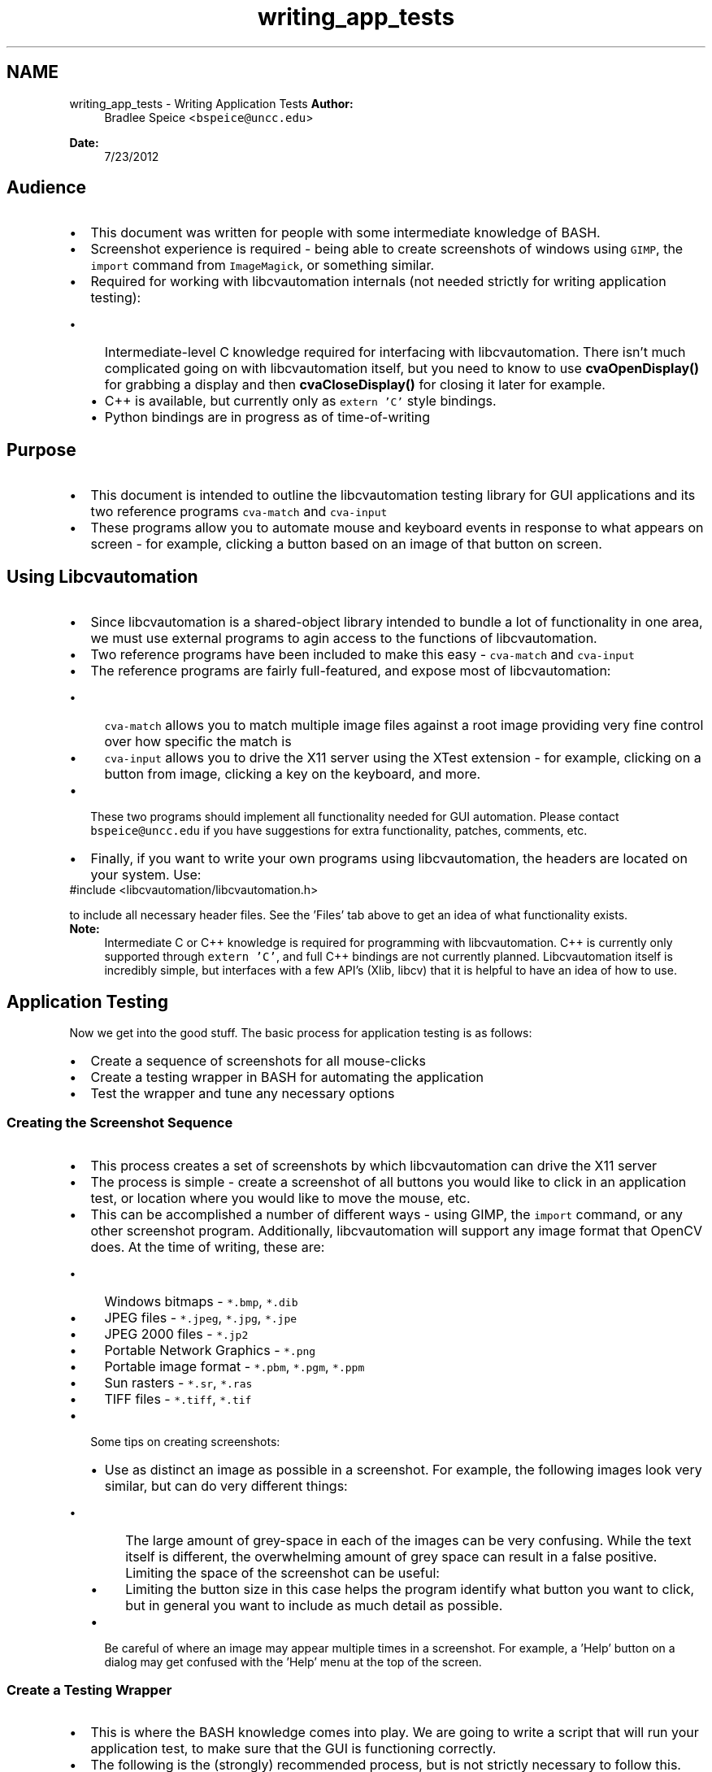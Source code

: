.TH "writing_app_tests" 3 "27 Jul 2012" "Version 1.3" "libcvautomation" \" -*- nroff -*-
.ad l
.nh
.SH NAME
writing_app_tests \- Writing Application Tests
\fBAuthor:\fP
.RS 4
Bradlee Speice <\fCbspeice@uncc.edu\fP> 
.RE
.PP
\fBDate:\fP
.RS 4
7/23/2012 
.RE
.PP
.SH "Audience"
.PP
.PD 0
.IP "\(bu" 2
This document was written for people with some intermediate knowledge of BASH. 
.IP "\(bu" 2
Screenshot experience is required - being able to create screenshots of windows using \fCGIMP\fP, the \fCimport\fP command from \fCImageMagick\fP, or something similar. 
.br
 
.IP "\(bu" 2
Required for working with libcvautomation internals (not needed strictly for writing application testing): 
.PD 0

.IP "  \(bu" 4
Intermediate-level C knowledge required for interfacing with libcvautomation. There isn't much complicated going on with libcvautomation itself, but you need to know to use \fBcvaOpenDisplay()\fP for grabbing a display and then \fBcvaCloseDisplay()\fP for closing it later for example. 
.IP "  \(bu" 4
C++ is available, but currently only as \fCextern 'C'\fP style bindings. 
.IP "  \(bu" 4
Python bindings are in progress as of time-of-writing 
.PP

.PP
.SH "Purpose"
.PP
.PD 0
.IP "\(bu" 2
This document is intended to outline the libcvautomation testing library for GUI applications and its two reference programs \fCcva-match\fP and \fCcva-input\fP 
.IP "\(bu" 2
These programs allow you to automate mouse and keyboard events in response to what appears on screen - for example, clicking a button based on an image of that button on screen. 
.PP
.SH "Using Libcvautomation"
.PP
.PD 0
.IP "\(bu" 2
Since libcvautomation is a shared-object library intended to bundle a lot of functionality in one area, we must use external programs to agin access to the functions of libcvautomation. 
.IP "\(bu" 2
Two reference programs have been included to make this easy - \fCcva-match\fP and \fCcva-input\fP 
.IP "\(bu" 2
The reference programs are fairly full-featured, and expose most of libcvautomation: 
.PD 0

.IP "  \(bu" 4
\fCcva-match\fP allows you to match multiple image files against a root image providing very fine control over how specific the match is 
.IP "  \(bu" 4
\fCcva-input\fP allows you to drive the X11 server using the XTest extension - for example, clicking on a button from image, clicking a key on the keyboard, and more. 
.PP

.IP "\(bu" 2
These two programs should implement all functionality needed for GUI automation. Please contact \fCbspeice@uncc.edu\fP if you have suggestions for extra functionality, patches, comments, etc. 
.IP "\(bu" 2
Finally, if you want to write your own programs using libcvautomation, the headers are located on your system. Use: 
.PP
.nf
 #include <libcvautomation/libcvautomation.h> 

.fi
.PP
 to include all necessary header files. See the 'Files' tab above to get an idea of what functionality exists. 
.PP
\fBNote:\fP
.RS 4
Intermediate C or C++ knowledge is required for programming with libcvautomation. C++ is currently only supported through \fCextern 'C'\fP, and full C++ bindings are not currently planned. Libcvautomation itself is incredibly simple, but interfaces with a few API's (Xlib, libcv) that it is helpful to have an idea of how to use.
.RE
.PP

.PP
.SH "Application Testing"
.PP
Now we get into the good stuff. The basic process for application testing is as follows: 
.PD 0

.IP "\(bu" 2
Create a sequence of screenshots for all mouse-clicks 
.IP "\(bu" 2
Create a testing wrapper in BASH for automating the application 
.IP "\(bu" 2
Test the wrapper and tune any necessary options 
.PP
.SS "Creating the Screenshot Sequence"
.PD 0
.IP "\(bu" 2
This process creates a set of screenshots by which libcvautomation can drive the X11 server 
.IP "\(bu" 2
The process is simple - create a screenshot of all buttons you would like to click in an application test, or location where you would like to move the mouse, etc. 
.IP "\(bu" 2
This can be accomplished a number of different ways - using GIMP, the \fCimport\fP command, or any other screenshot program. Additionally, libcvautomation will support any image format that OpenCV does. At the time of writing, these are: 
.PD 0

.IP "  \(bu" 4
Windows bitmaps - \fC*.bmp\fP, \fC*.dib\fP 
.IP "  \(bu" 4
JPEG files - \fC*.jpeg\fP, \fC*.jpg\fP, \fC*.jpe\fP 
.IP "  \(bu" 4
JPEG 2000 files - \fC*.jp2\fP 
.IP "  \(bu" 4
Portable Network Graphics - \fC*.png\fP 
.IP "  \(bu" 4
Portable image format - \fC*.pbm\fP, \fC*.pgm\fP, \fC*.ppm\fP 
.IP "  \(bu" 4
Sun rasters - \fC*.sr\fP, \fC*.ras\fP 
.IP "  \(bu" 4
TIFF files - \fC*.tiff\fP, \fC*.tif\fP 
.PP

.br
 
.IP "\(bu" 2
Some tips on creating screenshots: 
.PD 0

.IP "  \(bu" 4
Use as distinct an image as possible in a screenshot. For example, the following images look very similar, but can do very different things:  
.br
  
.PD 0

.IP "    \(bu" 6
The large amount of grey-space in each of the images can be very confusing. While the text itself is different, the overwhelming amount of grey space can result in a false positive. Limiting the space of the screenshot can be useful:  
.br
  
.IP "    \(bu" 6
Limiting the button size in this case helps the program identify what button you want to click, but in general you want to include as much detail as possible. 
.PP

.br
 
.IP "  \(bu" 4
Be careful of where an image may appear multiple times in a screenshot. For example, a 'Help' button on a dialog may get confused with the 'Help' menu at the top of the screen. 
.PP
.PP

.PP
.SS "Create a Testing Wrapper"
.PD 0
.IP "\(bu" 2
This is where the BASH knowledge comes into play. We are going to write a script that will run your application test, to make sure that the GUI is functioning correctly. 
.IP "\(bu" 2
The following is the (strongly) recommended process, but is not strictly necessary to follow this. The way I'm going to explain this is by giving an example test I wrote, and explain what is going on: 
.PP
.nf
 #!/bin/bash
 #This is an application test involving libcvautomation and libreoffice
 . /etc/libcvautomation_funcs
 set -o errexit

 #Changing any wrapper parameters should go here


 start_libreoffice_writer ()
 {
    click_i 'screens/gnome-1_menu.png' 'screens/kde-1_menu.png'
    click_i 'screens/gnome-2_officeMenu.png' 'screens/kde-2_officeMenu.png'
    hover_i 'screens/gnome-3_LibreOfficeWriter.png' 'screens/kde-3_LibreOfficeWriter.png'
    jiggle_mouse
    click
    sleep 30
 }

 close_libreoffice_writer()
 {
    click_i 'screens/gnome-4_fileMenu.png' 'screens/kde-4_fileMenu.png'
    click_i 'screens/gnome-5_fileExit.png' 'screens/kde-5_fileExit.png'
    click_i 'screens/gnome-6_discard.png' 'screens/kde-6_discard.png'
 }

 start_libreoffice_writer
 close_libreoffice_writer

.fi
.PP
 
.br
 
.PP
.nf
 #!/bin/bash
 #This is an application test involving libcvautomation and libreoffice
 . /etc/libcvautomation_funcs
 set -o errexit

 #Changing any wrapper parameters should go here

.fi
.PP
 
.IP "\(bu" 2
The purpose of these lines is just the standard BASH header. Additionally, we import a wrapper created for libcvautomation to make our job easier. Please note that this is the default directory for the wrapper, your installation may be different. Use the command \fClocate libcvautomation_funcs\fP to find it on your computer. The wrapper itself is a handful of macros used to make our job easy. 
.IP "\(bu" 2
The \fCset\fP line will abort the test if an error is ever encountered - for example, no images are found. 
.IP "\(bu" 2
Changing any wrapper parameters should go after sourcing the wrapper functions. See \fBEnvironment Variables\fP for more information. 
.br

.br
 
.PP
.nf
 start_libreoffice_writer ()
 {
    click_i 'screens/gnome-1_menu.png' 'screens/kde-1_menu.png'
    click_i 'screens/gnome-2_officeMenu.png' 'screens/kde-2_officeMenu.png'
    hover_i 'screens/gnome-3_LibreOfficeWriter.png' 'screens/kde-3_LibreOfficeWriter.png'
    jiggle_mouse
    click
    sleep 30
 }

.fi
.PP
 
.IP "\(bu" 2
This is the actual body of work done by libcvautomation 
.IP "\(bu" 2
\fCclick_i\fP is a function to click the mouse at an image - in this case, the gnome or kde menu. 
.PD 0

.IP "  \(bu" 4
Because of how the cva-input program is designed, you can give it multiple images, and it will only select the one currently available. See the \fBAppendix of Wrapper Functions and Environment Variables\fP for more information on how to use this (\fCTOLERANCE\fP specifically) 
.IP "  \(bu" 4
Additionally, the wrapper (by default) will wait for an image to appear before clicking on it. This way, you can string together click_i commands even when the program may need to wait a while on processing. Make sure to read up on the \fCTIMEOUT\fP option to learn how to use this. 
.IP "  \(bu" 4
By using the function \fCclick_i\fP, we make things a bit more readable - the full command line is \fCcva-input -s 'icmouseclick <filename>'\fP 
.IP "  \(bu" 4
See the \fBAppendix of Wrapper Functions and Environment Variables\fP for a list of all functions available in the wrapper. 
.PP

.IP "\(bu" 2
\fChover_i\fP is a function to move the mouse to an image - in this case, move it over the LibreOffice menu item. 
.IP "\(bu" 2
Then we jiggle the mouse to make sure that the item activates, click, and wait for the program to start up. 
.br

.br
 
.PP
.nf
 close_libreoffice_writer()
 {
    click_i 'screens/gnome-4_fileMenu.png' 'screens/kde-4_fileMenu.png'
    click_i 'screens/gnome-5_fileExit.png' 'screens/kde-5_fileExit.png'
    click_i 'screens/gnome-6_discard.png' 'screens/kde-6_discard.png'
 }

.fi
.PP
 
.IP "\(bu" 2
Use the \fCclick_i\fP function to close down LibreOffice writer - Find the 'File' menu, click 'Exit', and then make sure to discard all changes. 
.br

.br
 
.PP
.nf
 start_libreoffice_writer
 close_libreoffice_writer

.fi
.PP
 
.IP "\(bu" 2
Actually run the functions given. 
.br

.br
 
.IP "\(bu" 2
Please note that this is a fairly trivial example. The full list of commands available in the wrapper is given in \fBAppendix of Wrapper Functions and Environment Variables\fP 
.PP
.SS "Testing the Testing Wrapper"
.PD 0
.IP "\(bu" 2
First things first, run through the testing wrapper to make sure that everything is O.K. 
.IP "\(bu" 2
If you need to, there are a few environment variables you can set to change how the wrapper works. See \fBEnvironment Variables\fP for more information on how these work. 
.IP "\(bu" 2
A full list of commands provided by the wrapper is available at \fBFunctions\fP 
.PP
.PP
\fBNote:\fP
.RS 4
These options are controlled using the testing script as demonstrated above. Any modifications to the following values should be done at the line:
.PP
.nf
 #Changing any wrapper parameters should go here 

.fi
.PP
  
.RE
.PP
.SH "Wrapping Up"
.PP
.PD 0
.IP "\(bu" 2
At this point you should have all the information you need to write your own application tests. The libcvautomation library and reference programs were designed to be simple and powerful, but if you invest the time to learn them and some expert BASH scripting, you can do some very complex things. 
.PD 0

.IP "  \(bu" 4
For example, integrating a \fCTest Anything Protocol\fP wrapper into your scripts as well. 
.PP

.IP "\(bu" 2
If you have questions, comments, concerns, suggestions, or feedback in general, feel free to let me know at \fCbspeice@uncc.edu\fP. 
.PP

